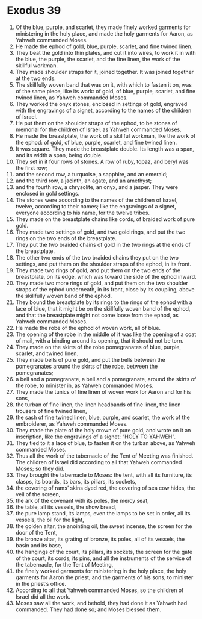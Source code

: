 ﻿
* Exodus 39
1. Of the blue, purple, and scarlet, they made finely worked garments for ministering in the holy place, and made the holy garments for Aaron, as Yahweh commanded Moses. 
2. He made the ephod of gold, blue, purple, scarlet, and fine twined linen. 
3. They beat the gold into thin plates, and cut it into wires, to work it in with the blue, the purple, the scarlet, and the fine linen, the work of the skillful workman. 
4. They made shoulder straps for it, joined together. It was joined together at the two ends. 
5. The skillfully woven band that was on it, with which to fasten it on, was of the same piece, like its work: of gold, of blue, purple, scarlet, and fine twined linen, as Yahweh commanded Moses. 
6. They worked the onyx stones, enclosed in settings of gold, engraved with the engravings of a signet, according to the names of the children of Israel. 
7. He put them on the shoulder straps of the ephod, to be stones of memorial for the children of Israel, as Yahweh commanded Moses. 
8. He made the breastplate, the work of a skillful workman, like the work of the ephod: of gold, of blue, purple, scarlet, and fine twined linen. 
9. It was square. They made the breastplate double. Its length was a span, and its width a span, being double. 
10. They set in it four rows of stones. A row of ruby, topaz, and beryl was the first row; 
11. and the second row, a turquoise, a sapphire, and an emerald; 
12. and the third row, a jacinth, an agate, and an amethyst; 
13. and the fourth row, a chrysolite, an onyx, and a jasper. They were enclosed in gold settings. 
14. The stones were according to the names of the children of Israel, twelve, according to their names; like the engravings of a signet, everyone according to his name, for the twelve tribes. 
15. They made on the breastplate chains like cords, of braided work of pure gold. 
16. They made two settings of gold, and two gold rings, and put the two rings on the two ends of the breastplate. 
17. They put the two braided chains of gold in the two rings at the ends of the breastplate. 
18. The other two ends of the two braided chains they put on the two settings, and put them on the shoulder straps of the ephod, in its front. 
19. They made two rings of gold, and put them on the two ends of the breastplate, on its edge, which was toward the side of the ephod inward. 
20. They made two more rings of gold, and put them on the two shoulder straps of the ephod underneath, in its front, close by its coupling, above the skillfully woven band of the ephod. 
21. They bound the breastplate by its rings to the rings of the ephod with a lace of blue, that it might be on the skillfully woven band of the ephod, and that the breastplate might not come loose from the ephod, as Yahweh commanded Moses. 
22. He made the robe of the ephod of woven work, all of blue. 
23. The opening of the robe in the middle of it was like the opening of a coat of mail, with a binding around its opening, that it should not be torn. 
24. They made on the skirts of the robe pomegranates of blue, purple, scarlet, and twined linen. 
25. They made bells of pure gold, and put the bells between the pomegranates around the skirts of the robe, between the pomegranates; 
26. a bell and a pomegranate, a bell and a pomegranate, around the skirts of the robe, to minister in, as Yahweh commanded Moses. 
27. They made the tunics of fine linen of woven work for Aaron and for his sons, 
28. the turban of fine linen, the linen headbands of fine linen, the linen trousers of fine twined linen, 
29. the sash of fine twined linen, blue, purple, and scarlet, the work of the embroiderer, as Yahweh commanded Moses. 
30. They made the plate of the holy crown of pure gold, and wrote on it an inscription, like the engravings of a signet: “HOLY TO YAHWEH”. 
31. They tied to it a lace of blue, to fasten it on the turban above, as Yahweh commanded Moses. 
32. Thus all the work of the tabernacle of the Tent of Meeting was finished. The children of Israel did according to all that Yahweh commanded Moses; so they did. 
33. They brought the tabernacle to Moses: the tent, with all its furniture, its clasps, its boards, its bars, its pillars, its sockets, 
34. the covering of rams’ skins dyed red, the covering of sea cow hides, the veil of the screen, 
35. the ark of the covenant with its poles, the mercy seat, 
36. the table, all its vessels, the show bread, 
37. the pure lamp stand, its lamps, even the lamps to be set in order, all its vessels, the oil for the light, 
38. the golden altar, the anointing oil, the sweet incense, the screen for the door of the Tent, 
39. the bronze altar, its grating of bronze, its poles, all of its vessels, the basin and its base, 
40. the hangings of the court, its pillars, its sockets, the screen for the gate of the court, its cords, its pins, and all the instruments of the service of the tabernacle, for the Tent of Meeting, 
41. the finely worked garments for ministering in the holy place, the holy garments for Aaron the priest, and the garments of his sons, to minister in the priest’s office. 
42. According to all that Yahweh commanded Moses, so the children of Israel did all the work. 
43. Moses saw all the work, and behold, they had done it as Yahweh had commanded. They had done so; and Moses blessed them. 
